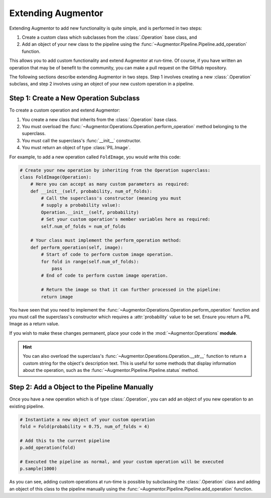 Extending Augmentor
===================

Extending Augmentor to add new functionality is quite simple, and is performed in two steps:

1) Create a custom class which subclasses from the :class:`.Operation` base class, and
2) Add an object of your new class to the pipeline using the :func:`~Augmentor.Pipeline.Pipeline.add_operation` function.

This allows you to add custom functionality and extend Augmentor at run-time. Of course, if you have written an operation that may be of benefit to the community, you can make a pull request on the GitHub repository.

The following sections describe extending Augmentor in two steps. Step 1 involves creating a new :class:`.Operation` subclass, and step 2 involves using an object of your new custom operation in a pipeline.

Step 1: Create a New Operation Subclass
^^^^^^^^^^^^^^^^^^^^^^^^^^^^^^^^^^^^^^^

To create a custom operation and extend Augmentor:

1) You create a new class that inherits from the :class:`.Operation` base class.
2) You must overload the :func:`~Augmentor.Operations.Operation.perform_operation` method belonging to the superclass.
3) You must call the superclass's :func:`__init__` constructor.
4) You must return an object of type :class:`PIL.Image`.

For example, to add a new operation called ``FoldImage``, you would write this code:

.. code-block:: python

    # Create your new operation by inheriting from the Operation superclass:
    class FoldImage(Operation):
        # Here you can accept as many custom parameters as required:
        def __init__(self, probability, num_of_folds):
            # Call the superclass's constructor (meaning you must
            # supply a probability value):
            Operation.__init__(self, probability)
            # Set your custom operation's member variables here as required:
            self.num_of_folds = num_of_folds

        # Your class must implement the perform_operation method:
        def perform_operation(self, image):
            # Start of code to perform custom image operation.
            for fold in range(self.num_of_folds):
                pass
            # End of code to perform custom image operation.

            # Return the image so that it can further processed in the pipeline:
            return image

You have seen that you need to implement the :func:`~Augmentor.Operations.Operation.perform_operation` function and you must call the superclass's constructor which requires a :attr:`probability` value to be set. Ensure you return a PIL Image as a return value.

If you wish to make these changes permanent, place your code in the :mod:`~Augmentor.Operations` **module**.

.. hint::

    You can also overload the superclass's :func:`~Augmentor.Operations.Operation.__str__` function to return a custom string for the object's description text. This is useful for some methods that display information about the operation, such as the :func:`~Augmentor.Pipeline.Pipeline.status` method.

Step 2: Add a Object to the Pipeline Manually
^^^^^^^^^^^^^^^^^^^^^^^^^^^^^^^^^^^^^^^^^^^^^

Once you have a new operation which is of type :class:`.Operation`, you can add an object of you new operation to an existing pipeline.

.. code-block:: python

    # Instantiate a new object of your custom operation
    fold = Fold(probability = 0.75, num_of_folds = 4)

    # Add this to the current pipeline
    p.add_operation(fold)

    # Executed the pipeline as normal, and your custom operation will be executed
    p.sample(1000)

As you can see, adding custom operations at run-time is possible by subclassing the :class:`.Operation` class and adding an object of this class to the pipeline manually using the :func:`~Augmentor.Pipeline.Pipeline.add_operation` function.
